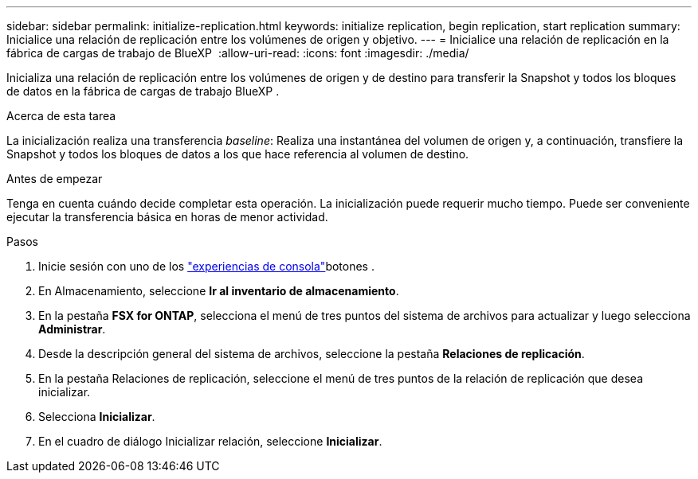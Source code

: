 ---
sidebar: sidebar 
permalink: initialize-replication.html 
keywords: initialize replication, begin replication, start replication 
summary: Inicialice una relación de replicación entre los volúmenes de origen y objetivo. 
---
= Inicialice una relación de replicación en la fábrica de cargas de trabajo de BlueXP 
:allow-uri-read: 
:icons: font
:imagesdir: ./media/


[role="lead"]
Inicializa una relación de replicación entre los volúmenes de origen y de destino para transferir la Snapshot y todos los bloques de datos en la fábrica de cargas de trabajo BlueXP .

.Acerca de esta tarea
La inicialización realiza una transferencia _baseline_: Realiza una instantánea del volumen de origen y, a continuación, transfiere la Snapshot y todos los bloques de datos a los que hace referencia al volumen de destino.

.Antes de empezar
Tenga en cuenta cuándo decide completar esta operación. La inicialización puede requerir mucho tiempo. Puede ser conveniente ejecutar la transferencia básica en horas de menor actividad.

.Pasos
. Inicie sesión con uno de los link:https://docs.netapp.com/us-en/workload-setup-admin/console-experiences.html["experiencias de consola"^]botones .
. En Almacenamiento, seleccione *Ir al inventario de almacenamiento*.
. En la pestaña *FSX for ONTAP*, selecciona el menú de tres puntos del sistema de archivos para actualizar y luego selecciona *Administrar*.
. Desde la descripción general del sistema de archivos, seleccione la pestaña *Relaciones de replicación*.
. En la pestaña Relaciones de replicación, seleccione el menú de tres puntos de la relación de replicación que desea inicializar.
. Selecciona *Inicializar*.
. En el cuadro de diálogo Inicializar relación, seleccione *Inicializar*.

